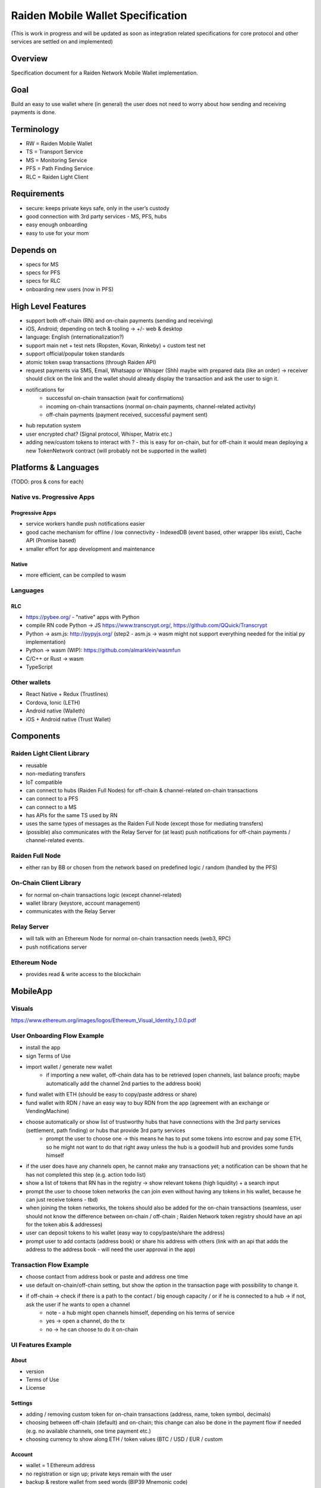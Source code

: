 Raiden Mobile Wallet Specification
##################################

(This is work in progress and will be updated as soon as integration related specifications for core protocol and other services are settled on and implemented)

Overview
========

Specification document for a Raiden Network Mobile Wallet implementation.

Goal
====

Build an easy to use wallet where (in general) the user does not need to worry about how sending and receiving payments is done.

Terminology
===========

- RW = Raiden Mobile Wallet
- TS = Transport Service
- MS = Monitoring Service
- PFS = Path Finding Service
- RLC = Raiden Light Client

Requirements
============

- secure: keeps private keys safe, only in the user’s custody
- good connection with 3rd party services - MS, PFS, hubs
- easy enough onboarding
- easy to use for your mom

Depends on
==========

- specs for MS
- specs for PFS
- specs for RLC
- onboarding new users (now in PFS)

High Level Features
===================

- support both off-chain (RN) and on-chain payments (sending and receiving)
- iOS, Android; depending on tech & tooling -> +/- web & desktop
- language: English (internationalization?)
- support main net + test nets (Ropsten, Kovan, Rinkeby) + custom test net
- support official/popular token standards
- atomic token swap transactions (through Raiden API)
- request payments via SMS, Email, Whatsapp or Whisper (Shh) maybe with prepared data (like an order) -> receiver should click on the link and the wallet should already display the transaction and ask the user to sign it.
- notifications for
   - successful on-chain transaction (wait for confirmations)
   - incoming on-chain transactions (normal on-chain payments, channel-related activity)
   - off-chain payments (payment received, successful payment sent)
- hub reputation system
- user encrypted chat? (Signal protocol, Whisper, Matrix etc.)
- adding new/custom tokens to interact with ? - this is easy for on-chain, but for off-chain it would mean deploying a new TokenNetwork contract (will probably not be supported in the wallet)

Platforms & Languages
=====================

(TODO: pros & cons for each)

Native vs. Progressive Apps
---------------------------

Progressive Apps
^^^^^^^^^^^^^^^^

- service workers handle push notifications easier
- good cache mechanism for offline / low connectivity - IndexedDB (event based, other wrapper libs exist), Cache API (Promise based)
- smaller effort for app development and maintenance

Native
^^^^^^

- more efficient, can be compiled to wasm

Languages
---------

RLC
^^^
- https://pybee.org/ - "native" apps with Python
- compile RN code Python -> JS https://www.transcrypt.org/, https://github.com/QQuick/Transcrypt
- Python -> asm.js: http://pypyjs.org/  (step2 - asm.js -> wasm might not support everything needed for the initial py implementation)
- Python -> wasm (WIP): https://github.com/almarklein/wasmfun
- C/C++ or Rust -> wasm
- TypeScript


Other wallets
-------------

- React Native + Redux (Trustlines)
- Cordova, Ionic (LETH)
- Android native (Walleth)
- iOS + Android native (Trust Wallet)


Components
==========

Raiden Light Client Library
---------------------------

- reusable
- non-mediating transfers
- IoT compatible
- can connect to hubs (Raiden Full Nodes) for off-chain & channel-related on-chain transactions
- can connect to a PFS
- can connect to a MS
- has APIs for the same TS used by RN
- uses the same types of messages as the Raiden Full Node (except those for mediating transfers)
- (possible) also communicates with the Relay Server for (at least) push notifications for off-chain payments / channel-related events.

Raiden Full Node
----------------

- either ran by BB or chosen from the network based on predefined logic / random (handled by the PFS)

On-Chain Client Library
-----------------------

- for normal on-chain transactions logic (except channel-related)
- wallet library (keystore, account management)
- communicates with the Relay Server

Relay Server
------------

- will talk with an Ethereum Node for normal on-chain transaction needs (web3, RPC)
- push notifications server

Ethereum Node
-------------

- provides read & write access to the blockchain

MobileApp
=========

Visuals
-------

https://www.ethereum.org/images/logos/Ethereum_Visual_Identity_1.0.0.pdf

User Onboarding Flow Example
----------------------------

- install the app
- sign Terms of Use
- import wallet / generate new wallet
   - if importing a new wallet, off-chain data has to be retrieved (open channels, last balance proofs; maybe automatically add the channel 2nd parties to the address book)
- fund wallet with ETH (should be easy to copy/paste address or share)
- fund wallet with RDN / have an easy way to buy RDN from the app (agreement with an exchange or VendingMachine)
- choose automatically or show list of trustworthy hubs that have connections with the 3rd party services (settlement, path finding) or hubs that provide 3rd party services
   - prompt the user to choose one -> this means he has to put some tokens into escrow and pay some ETH, so he might not want to do that right away unless the hub is a goodwill hub and provides some funds himself
- if the user does have any channels open, he cannot make any transactions yet; a notification can be shown that he has not completed this step (e.g. action todo list)
- show a list of tokens that RN has in the registry -> show relevant tokens (high liquidity) + a search input
- prompt the user to choose token networks (he can join even without having any tokens in his wallet, because he can just receive tokens - tbd)
- when joining the token networks, the tokens should also be added for the on-chain transactions (seamless, user should not know the difference between on-chain / off-chain ; Raiden Network token registry should have an api for the token abis & addresses)
- user can deposit tokens to his wallet (easy way to copy/paste/share the address)
- prompt user to add contacts (address book) or share his address with others (link with an api that adds the address to the address book - will need the user approval in the app)

Transaction Flow Example
------------------------

- choose contact from address book or paste and address one time
- use default on-chain/off-chain setting, but show the option in the transaction page with possibility to change it.
- if off-chain -> check if there is a path to the contact / big enough capacity / or if he is connected to a hub -> if not, ask the user if he wants to open a channel
   - note - a hub might open channels himself, depending on his terms of service
   - yes -> open a channel, do the tx
   - no -> he can choose to do it on-chain

UI Features Example
-------------------

About
^^^^^

- version
- Terms of Use
- License

Settings
^^^^^^^^

- adding / removing custom token for on-chain transactions (address, name, token symbol, decimals)
- choosing between off-chain (default) and on-chain; this change can also be done in the payment flow if needed (e.g. no available channels, one time payment etc.)
- choosing currency to show along ETH / token values (BTC / USD / EUR / custom

Account
^^^^^^^

- wallet = 1 Ethereum address
- no registration or sign up; private keys remain with the user
- backup & restore wallet from seed words (BIP39 Mnemonic code)
- backup & restore wallet from private key / JSON file
- generate new wallet
   - pick account identicon
   - show seed words / recovery phrase
   - force user to select / write seed words
- download state logs per account (list transactions)
- share checksummed address via QRcode, SMS, Email, Whatsapp, Whisper (should be easy to use the shared address from inside the app)
- address book - custom address names & identicons
- User Authentication
   - uPort?
   - passcode, custom passphrase
   - iOS:
      - Touch ID for storing data securely using Secure Enclave chip
      - PIN code
      - FACE ID

Setup
^^^^^

- (probably not, but just mentioning it:) support for on-chain transactions targeting custom contracts (contract address, abi, assign name & identicon ; remove contract, UI for contract interface, notifications about contract events?)
- (possible) default token for paying 3rd party services / transaction gas

Channel info
^^^^^^^^^^^^

- top up the channel
- close the channel & settle
- channel history - open, top ups, payments

On-chain transaction UI
^^^^^^^^^^^^^^^^^^^^^^^

- input: receiver address, ETH / tokens value, data (bytes), gas limit, gas price
- show: Max Transaction Fee, Max Total, Fiat equivalent in chosen currency

Off-chain transaction UI
^^^^^^^^^^^^^^^^^^^^^^^^

- input: receiver, token type, amount of tokens, payment metadata for the receiver (ex. shopping cart items, order number etc)
- show: tbd

Hub reputation system (tbd)
^^^^^^^^^^^^^^^^^^^^^^^^^^^

- 3rd party services chosen automatically by reputation vs. manually by the user (or both)
- have a rating system for good hubs - count only the good feedback
- feedback can be from:
   - initial reputation deposit in the Raiden Network
   - other hubs with which the hub can gossip
   - users
- feedback can be acquired:
   - automatic metrics: response time after sending a request (have a time threshold over which the hub is awarded points), threshold for path length for PFS (shorter, the better)
   - manual rating system - users / other hubs can rate the hub

Protocols
=========

Easy onboarding
---------------

- https://github.com/ethereum/EIPs/issues/865#issuecomment-362920866 pay with tokens for gas

Payment Requests
----------------
- https://github.com/ethereum/EIPs/pull/681 - Payment request URL specification for QR codes, hyperlinks and Android Intents. (the way to go)
- https://github.com/ethereum/EIPs/pull/831 - Extracting the container format from EIP681
- https://github.com/ethereum/EIPs/issues/67 - Standard URI scheme with metadata, value and byte code (IBAN) (outdated)
- https://github.com/ethereum/wiki/wiki/ICAP:-Inter-exchange-Client-Address-Protocol

Push Notifications
------------------

- webrtc, websockets
- https://medium.com/uport/adventures-in-decentralized-push-notifications-3c64e700ec18 , https://github.com/uport-project
- https://github.com/walleth/walleth-push - Service that watches one ethereum-node via RPC and triggers FCM pushes when registered addresses have new transactions; uses https://firebase.google.com/docs/cloud-messaging  (iOS, Android, JavaScript)
- https://github.com/status-im/status-go/wiki/Whisper-Push-Notifications
- polling (LETH)

Other
-----

- https://github.com/ethereum/go-ethereum/wiki/Mobile:-Account-management
- https://github.com/ethereum/go-ethereum/wiki/Mobile%3A-Introduction
- https://github.com/ethereum/EIPs/blob/master/EIPS/eip-55.md - address checksums

Existing Tools/Services
-----------------------

Wallet
^^^^^^

- https://github.com/ConsenSys/eth-lightwallet  - Lightweight JS Wallet for Node and the browser
- https://github.com/petejkim/wallet.ts  - Utilities for cryptocurrency wallets, written in TypeScript
- https://github.com/TrustWallet/trust-keystore

Wallet SC
^^^^^^^^^

- https://github.com/gnosis/MultiSigWallet (old one)
- https://github.com/gnosis/gnosis-safe-contracts (new)

Account identity
^^^^^^^^^^^^^^^^

- https://www.uport.me/
- https://github.com/ethereum/blockies

Event Watching
^^^^^^^^^^^^^^

- https://infura.io/
- https://etherscan.io/apis#logs
- Eth.Events

Roadmap
=======

(purely estimative)

- Finalize feature specs (5 PD)
- Finalize protocols and standards research (+ competition research) (5 PD)
- Align with Raiden Network after core, MS, PFS specs are somewhat finalized (4 PD)
- Plan milestones (4 PD)
- Prototype (to test chosen frameworks - native vs. progressive apps etc.) (7 PD)
- Prototype 2 - standard wallet implementation (10 PD)
- Prototype 3 - add off-chain logic (15PD)
- MVP - off-chain + on-chain (15 PD)

Issues to clarify on
====================

- 3rd party APIs
- onboarding
- seamlessly switch from off-chain to on-chain and when (no hub available etc.)
- see overlap with uRaiden and make a first usable version for it if possible (not sacrificing the architecture - which should be made with RN in mind)
- build a micropayments-only wallet first? (advantages: lowers complexity for IoT support)

Other wallets:
==============

- https://www.cipherbrowser.com/ (iOS, Android), https://github.com/petejkim/cipher-ethereum -   ETH, ERC20 tokens; dapp browser, FACE ID, support for main net and test nets
- https://github.com/inzhoop-co/LETH (cross-platform)
   - ETH, ERC20 tokens
   - Set host node address private/test/public
   - List your transactions
   - Share Address via SMS, Email or Whisper v5 (Shh)
   - Share your geolocation
   - Request payments via SMS, Email or Whisper (Shh)
   - Send messages / images to friends and community using Whisper protocol in unpersisted chat
   - Send private unpersisted crypted messages to friends
   - Backup / Restore wallet using Mnemonic passphrase
   - Protect access with TouchID / PIN code
   - Currency convertion value via Kraken API
   - Add Custom Token and Share it with friends
   - Run DAppLeth (Decentralized external dapps embedded at runtime)
- https://github.com/walleth (Android)
- https://www.toshi.org/ (iOS, Android)
- https://github.com/status-im (iOS, Android)
- https://github.com/TrustWallet (iOS, Android)
- https://github.com/manuelsc/Lunary-Ethereum-Wallet (Android)
   - uses Etherscan API for notifications - https://github.com/manuelsc/Lunary-Ethereum-Wallet/blob/3553765fb1a1cd7a9d6cae3badbdd66ab00b7061/app/src/main/java/rehanced/com/simpleetherwallet/services/TransactionService.java
   - ETH & tokens
   - Multi wallet support
   - Support for Watch only wallets
   - Notification on incoming transactions
   - Combined transaction history
   - Addressbook and address naming
   - Importing / Exporting wallets
   - Display amounts and token in ETH, USD or BTC
   - No registration or sign up required
   - Price history charts
   - Fingerprint / Password protection
   - ERC-67 and ICAP Support
   - Adjustable gas price with minimum at 0.1 up to 32 gwei
   - Supporting 8 Currencies: USD, EUR, GBP, CHF, AUD, CAD, JPY, RUB
   - Available in English, German, Spanish, Portuguese and Hungarian
- https://token.im/ (iOS, Android) ; https://github.com/consenlabs
- https://jaxx.io  (iOS, Android, OSX, Linux, Windows, Web) - multiple currencies
- https://freewallet.org/currency/eth (iOS, Android)
- https://www.blockwallet.eu/  ; https://github.com/cybertim/blockwallet
   - Signs transactions on the device itself
   - Sends signed transactions through SSL to a secured RPC Geth server
   - SSL Server Certificate Fingerprint check implemented to warn about MITM Proxys (compromised networks)
   - AES Encryption on Private Key with custom Passcode, only decoded when needed
   - All Data stored in AES128 Encrypted container Stanford Javascript Crypto Library
   - Uses BIP39 Mnemonic code for Recovery of Private Keys
   - Implemented EIP55 capitals-based checksum on send addresses
   - Using QR Codes and Scanner with checksum to prevent typo errors
- https://eidoo.io/  (iOS, Android) - BTC, ETH, ERC20, atomic swap transactions, ICO manager
- https://wallet.mycelium.com/ (iOS, Android) - BTC wallet
- https://vynos.tech/ (in-browser, OFF-CHAIN)
- https://github.com/ethereum/mist (OSX, Linux, Windows)
- https://www.myetherwallet.com/ (web)
- https://www.exodus.io/ (OSX, Linux, Windows)
- https://electrum.org/#home (lightning) (Android, OSX, Linux, Windows)
- https://github.com/LN-Zap (lightning) (OSX, Linux, Windows)
